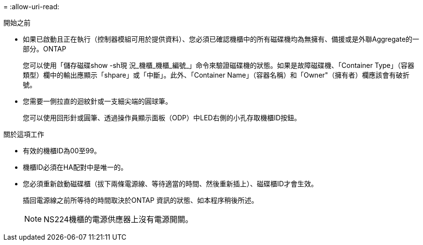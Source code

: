 = 
:allow-uri-read: 


.開始之前
* 如果已啟動且正在執行（控制器模組可用於提供資料）、您必須已確認機櫃中的所有磁碟機均為無擁有、備援或是外聯Aggregate的一部分。ONTAP
+
您可以使用「儲存磁碟show -sh現 況_機櫃_機櫃_編號_」命令來驗證磁碟機的狀態。如果是故障磁碟機、「Container Type」（容器類型）欄中的輸出應顯示「shpare」或「中斷」。此外、「Container Name」（容器名稱）和「Owner"（擁有者）欄應該會有破折號。

* 您需要一側拉直的迴紋針或一支細尖端的圓球筆。
+
您可以使用回形針或圓筆、透過操作員顯示面板（ODP）中LED右側的小孔存取機櫃ID按鈕。



.關於這項工作
* 有效的機櫃ID為00至99。
* 機櫃ID必須在HA配對中是唯一的。
* 您必須重新啟動磁碟櫃（拔下兩條電源線、等待適當的時間、然後重新插上）、磁碟櫃ID才會生效。
+
插回電源線之前所等待的時間取決於ONTAP 資訊的狀態、如本程序稍後所述。

+

NOTE: NS224機櫃的電源供應器上沒有電源開關。


